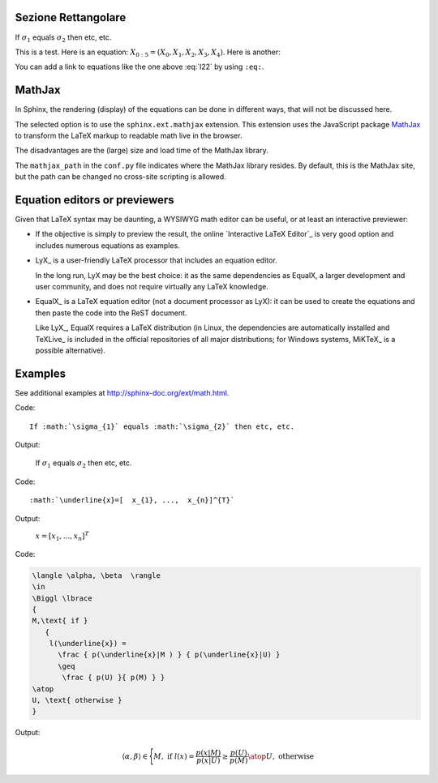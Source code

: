Sezione Rettangolare
====================

.. image:: img/R1.png

If :math:`\sigma_{1}` equals :math:`\sigma_{2}` then etc, etc.

This is a test. Here is an equation:
:math:`X_{0:5} = (X_0, X_1, X_2, X_3, X_4)`.
Here is another:

.. math::
    :label: l22

    \nabla^2 f =
    \frac{1}{r^2} \frac{\partial}{\partial r}
    \left( r^2 \frac{\partial f}{\partial r} \right) +
    \frac{1}{r^2 \sin \theta} \frac{\partial f}{\partial \theta}
    \left( \sin \theta \, \frac{\partial f}{\partial \theta} \right) +
    \frac{1}{r^2 \sin^2\theta} \frac{\partial^2 f}{\partial \phi^2}

You can add a link to equations like the one above :eq:`l22` by using ``:eq:``.


MathJax
=======

In Sphinx, the rendering (display) of the equations
can be done in different ways,
that will not be discussed here.

The selected option is to use the ``sphinx.ext.mathjax`` extension.
This extension uses the JavaScript package MathJax_
to transform the LaTeX markup to readable math live in the browser.

The disadvantages are the (large) size and load time of the MathJax library.

The ``mathjax_path`` in the ``conf.py`` file
indicates where the MathJax library resides.
By default, this is the MathJax site,
but the path can be changed no cross-site scripting is allowed.

Equation editors or previewers
==============================

Given that LaTeX syntax may be daunting,
a WYSIWYG math editor can be useful, or at least an interactive previewer:

*  If the objective is simply to preview the result,
   the online `Interactive LaTeX Editor`_ is very good option
   and includes numerous equations as examples.

*  LyX_ is a user-friendly LaTeX processor
   that includes an equation editor.

   In the long run, LyX may be the best choice:
   it as the same dependencies as EqualX,
   a larger development and user community,
   and does not require virtually any LaTeX knowledge.

*  EqualX_ is a LaTeX equation editor (not a document processor as LyX):
   it can be used to create the equations
   and then paste the code into the ReST document.

   Like LyX_, EqualX requires a LaTeX distribution
   (in Linux, the dependencies are automatically installed
   and TeXLive_ is included in the official repositories of all major distributions;
   for Windows systems, MiKTeX_ is a possible alternative).

Examples
========

See additional examples at http://sphinx-doc.org/ext/math.html.

Code::

      If :math:`\sigma_{1}` equals :math:`\sigma_{2}` then etc, etc.

Output:

      If :math:`\sigma_{1}` equals :math:`\sigma_{2}` then etc, etc.

Code::

      :math:`\underline{x}=[  x_{1}, ...,  x_{n}]^{T}`

Output:

      :math:`\underline{x}=[  x_{1}, ...,  x_{n}]^{T}`

Code:

.. code-block:: latex

   \langle \alpha, \beta  \rangle
   \in
   \Biggl \lbrace
   {
   M,\text{ if }
      {
       l(\underline{x}) =
         \frac { p(\underline{x}|M ) } { p(\underline{x}|U) }
         \geq
          \frac { p(U) }{ p(M) } }
   \atop
   U, \text{ otherwise }
   }

Output:

.. math::

   \langle \alpha, \beta  \rangle
   \in
   \Biggl \lbrace
   {
   M,\text{ if }
      {
       l(\underline{x}) =
         \frac { p(\underline{x}|M ) } { p(\underline{x}|U) }
         \geq
          \frac { p(U) }{ p(M) } }
   \atop
   U, \text{ otherwise }
   }
